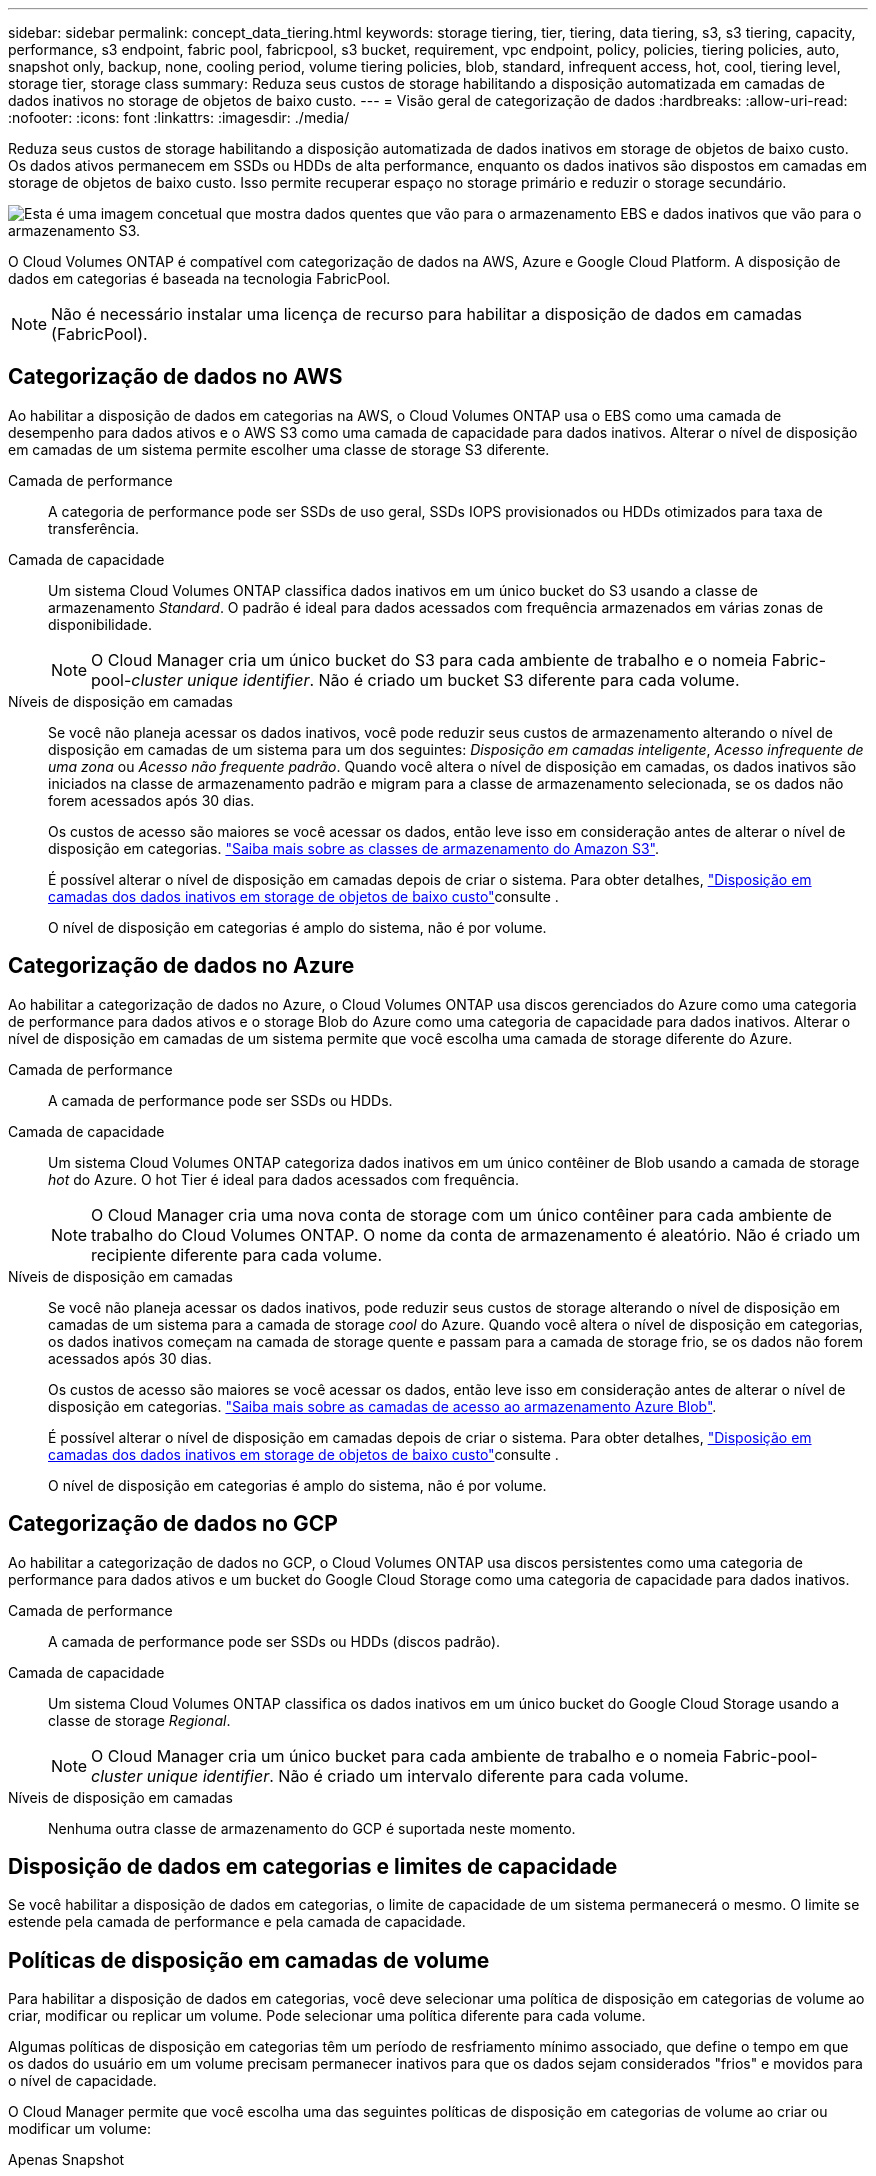 ---
sidebar: sidebar 
permalink: concept_data_tiering.html 
keywords: storage tiering, tier, tiering, data tiering, s3, s3 tiering, capacity, performance, s3 endpoint, fabric pool, fabricpool, s3 bucket, requirement, vpc endpoint, policy, policies, tiering policies, auto, snapshot only, backup, none, cooling period, volume tiering policies, blob, standard, infrequent access, hot, cool, tiering level, storage tier, storage class 
summary: Reduza seus custos de storage habilitando a disposição automatizada em camadas de dados inativos no storage de objetos de baixo custo. 
---
= Visão geral de categorização de dados
:hardbreaks:
:allow-uri-read: 
:nofooter: 
:icons: font
:linkattrs: 
:imagesdir: ./media/


[role="lead"]
Reduza seus custos de storage habilitando a disposição automatizada de dados inativos em storage de objetos de baixo custo. Os dados ativos permanecem em SSDs ou HDDs de alta performance, enquanto os dados inativos são dispostos em camadas em storage de objetos de baixo custo. Isso permite recuperar espaço no storage primário e reduzir o storage secundário.

image:diagram_data_tiering.png["Esta é uma imagem concetual que mostra dados quentes que vão para o armazenamento EBS e dados inativos que vão para o armazenamento S3."]

O Cloud Volumes ONTAP é compatível com categorização de dados na AWS, Azure e Google Cloud Platform. A disposição de dados em categorias é baseada na tecnologia FabricPool.


NOTE: Não é necessário instalar uma licença de recurso para habilitar a disposição de dados em camadas (FabricPool).



== Categorização de dados no AWS

Ao habilitar a disposição de dados em categorias na AWS, o Cloud Volumes ONTAP usa o EBS como uma camada de desempenho para dados ativos e o AWS S3 como uma camada de capacidade para dados inativos. Alterar o nível de disposição em camadas de um sistema permite escolher uma classe de storage S3 diferente.

Camada de performance:: A categoria de performance pode ser SSDs de uso geral, SSDs IOPS provisionados ou HDDs otimizados para taxa de transferência.
Camada de capacidade:: Um sistema Cloud Volumes ONTAP classifica dados inativos em um único bucket do S3 usando a classe de armazenamento _Standard_. O padrão é ideal para dados acessados com frequência armazenados em várias zonas de disponibilidade.
+
--

NOTE: O Cloud Manager cria um único bucket do S3 para cada ambiente de trabalho e o nomeia Fabric-pool-_cluster unique identifier_. Não é criado um bucket S3 diferente para cada volume.

--
Níveis de disposição em camadas:: Se você não planeja acessar os dados inativos, você pode reduzir seus custos de armazenamento alterando o nível de disposição em camadas de um sistema para um dos seguintes: _Disposição em camadas inteligente_, _Acesso infrequente de uma zona_ ou _Acesso não frequente padrão_. Quando você altera o nível de disposição em camadas, os dados inativos são iniciados na classe de armazenamento padrão e migram para a classe de armazenamento selecionada, se os dados não forem acessados após 30 dias.
+
--
Os custos de acesso são maiores se você acessar os dados, então leve isso em consideração antes de alterar o nível de disposição em categorias. https://aws.amazon.com/s3/storage-classes["Saiba mais sobre as classes de armazenamento do Amazon S3"^].

É possível alterar o nível de disposição em camadas depois de criar o sistema. Para obter detalhes, link:task_tiering.html["Disposição em camadas dos dados inativos em storage de objetos de baixo custo"]consulte .

O nível de disposição em categorias é amplo do sistema, não é por volume.

--




== Categorização de dados no Azure

Ao habilitar a categorização de dados no Azure, o Cloud Volumes ONTAP usa discos gerenciados do Azure como uma categoria de performance para dados ativos e o storage Blob do Azure como uma categoria de capacidade para dados inativos. Alterar o nível de disposição em camadas de um sistema permite que você escolha uma camada de storage diferente do Azure.

Camada de performance:: A camada de performance pode ser SSDs ou HDDs.
Camada de capacidade:: Um sistema Cloud Volumes ONTAP categoriza dados inativos em um único contêiner de Blob usando a camada de storage _hot_ do Azure. O hot Tier é ideal para dados acessados com frequência.
+
--

NOTE: O Cloud Manager cria uma nova conta de storage com um único contêiner para cada ambiente de trabalho do Cloud Volumes ONTAP. O nome da conta de armazenamento é aleatório. Não é criado um recipiente diferente para cada volume.

--
Níveis de disposição em camadas:: Se você não planeja acessar os dados inativos, pode reduzir seus custos de storage alterando o nível de disposição em camadas de um sistema para a camada de storage _cool_ do Azure. Quando você altera o nível de disposição em categorias, os dados inativos começam na camada de storage quente e passam para a camada de storage frio, se os dados não forem acessados após 30 dias.
+
--
Os custos de acesso são maiores se você acessar os dados, então leve isso em consideração antes de alterar o nível de disposição em categorias. https://docs.microsoft.com/en-us/azure/storage/blobs/storage-blob-storage-tiers["Saiba mais sobre as camadas de acesso ao armazenamento Azure Blob"^].

É possível alterar o nível de disposição em camadas depois de criar o sistema. Para obter detalhes, link:task_tiering.html["Disposição em camadas dos dados inativos em storage de objetos de baixo custo"]consulte .

O nível de disposição em categorias é amplo do sistema, não é por volume.

--




== Categorização de dados no GCP

Ao habilitar a categorização de dados no GCP, o Cloud Volumes ONTAP usa discos persistentes como uma categoria de performance para dados ativos e um bucket do Google Cloud Storage como uma categoria de capacidade para dados inativos.

Camada de performance:: A camada de performance pode ser SSDs ou HDDs (discos padrão).
Camada de capacidade:: Um sistema Cloud Volumes ONTAP classifica os dados inativos em um único bucket do Google Cloud Storage usando a classe de storage _Regional_.
+
--

NOTE: O Cloud Manager cria um único bucket para cada ambiente de trabalho e o nomeia Fabric-pool-_cluster unique identifier_. Não é criado um intervalo diferente para cada volume.

--
Níveis de disposição em camadas:: Nenhuma outra classe de armazenamento do GCP é suportada neste momento.




== Disposição de dados em categorias e limites de capacidade

Se você habilitar a disposição de dados em categorias, o limite de capacidade de um sistema permanecerá o mesmo. O limite se estende pela camada de performance e pela camada de capacidade.



== Políticas de disposição em camadas de volume

Para habilitar a disposição de dados em categorias, você deve selecionar uma política de disposição em categorias de volume ao criar, modificar ou replicar um volume. Pode selecionar uma política diferente para cada volume.

Algumas políticas de disposição em categorias têm um período de resfriamento mínimo associado, que define o tempo em que os dados do usuário em um volume precisam permanecer inativos para que os dados sejam considerados "frios" e movidos para o nível de capacidade.

O Cloud Manager permite que você escolha uma das seguintes políticas de disposição em categorias de volume ao criar ou modificar um volume:

Apenas Snapshot:: Depois que um agregado atinge a capacidade de 50%, o Cloud Volumes ONTAP classifica os dados inativos dos usuários das cópias Snapshot que não estão associados ao sistema de arquivos ativo à categoria de capacidade. O período de resfriamento é de aproximadamente 2 dias.
+
--
Se forem lidos, os blocos de dados inativos na camada de capacidade aquecem e são movidos para a categoria de performance.

--
Auto:: Depois que um agregado atinge a capacidade de 50%, o Cloud Volumes ONTAP dispõe de blocos de dados inativos em um volume para uma categoria de capacidade. Os dados inativos incluem não apenas cópias Snapshot, mas também dados de usuários inativos do sistema de arquivos ativo. O período de resfriamento é de aproximadamente 31 dias.
+
--
Esta política é suportada a partir do Cloud Volumes ONTAP 9,4.

Se forem lidos por leituras aleatórias, os blocos de dados inativos na camada de capacidade aquecem e migram para a camada de performance. Se forem lidos por leituras sequenciais, como as associadas a verificações de índice e antivírus, os blocos de dados inativos permanecem inativos e não se movem para o nível de desempenho.

--
Nenhum:: Mantém os dados de um volume na categoria de performance, impedindo que ele seja migrado para a categoria de capacidade.


Ao replicar um volume, você pode escolher se deseja categorizar os dados em storage de objetos. Se o fizer, o Cloud Manager aplica a política *Backup* ao volume de proteção de dados. A partir do Cloud Volumes ONTAP 9,6, a política de disposição em camadas *All* substitui a política de backup.



=== A desativação do Cloud Volumes ONTAP afeta o período de resfriamento

Os blocos de dados são resfriados por exames de resfriamento. Durante este processo, os blocos que não foram usados têm a temperatura do bloco movida (resfriada) para o próximo valor mais baixo. O tempo de resfriamento padrão depende da política de disposição em categorias de volume:

* Auto: 31 dias
* Somente snapshot: 2 dias


O Cloud Volumes ONTAP deve estar em execução para que o exame de arrefecimento funcione. Se o Cloud Volumes ONTAP estiver desligado, o resfriamento também parará. Como resultado, você pode experimentar tempos de resfriamento mais longos.



== Configuração de categorização de dados

Para obter instruções e uma lista de configurações suportadas, link:task_tiering.html["Disposição em camadas dos dados inativos em storage de objetos de baixo custo"]consulte .

